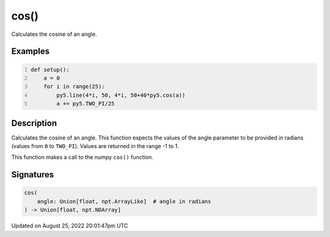 cos()
=====

Calculates the cosine of an angle.

Examples
--------

.. raw:: html

    <div class="example-table">

.. raw:: html

    <div class="example-row"><div class="example-cell-image">

.. image:: /images/reference/Sketch_cos_0.png
    :alt: example picture for cos()

.. raw:: html

    </div><div class="example-cell-code">

.. code:: python
    :number-lines:

    def setup():
        a = 0
        for i in range(25):
            py5.line(4*i, 50, 4*i, 50+40*py5.cos(a))
            a += py5.TWO_PI/25

.. raw:: html

    </div></div>

.. raw:: html

    </div>

Description
-----------

Calculates the cosine of an angle. This function expects the values of the angle parameter to be provided in radians (values from ``0`` to ``TWO_PI``). Values are returned in the range -1 to 1.

This function makes a call to the numpy ``cos()`` function.

Signatures
------

.. code:: python

    cos(
        angle: Union[float, npt.ArrayLike]  # angle in radians
    ) -> Union[float, npt.NDArray]
Updated on August 25, 2022 20:01:47pm UTC

